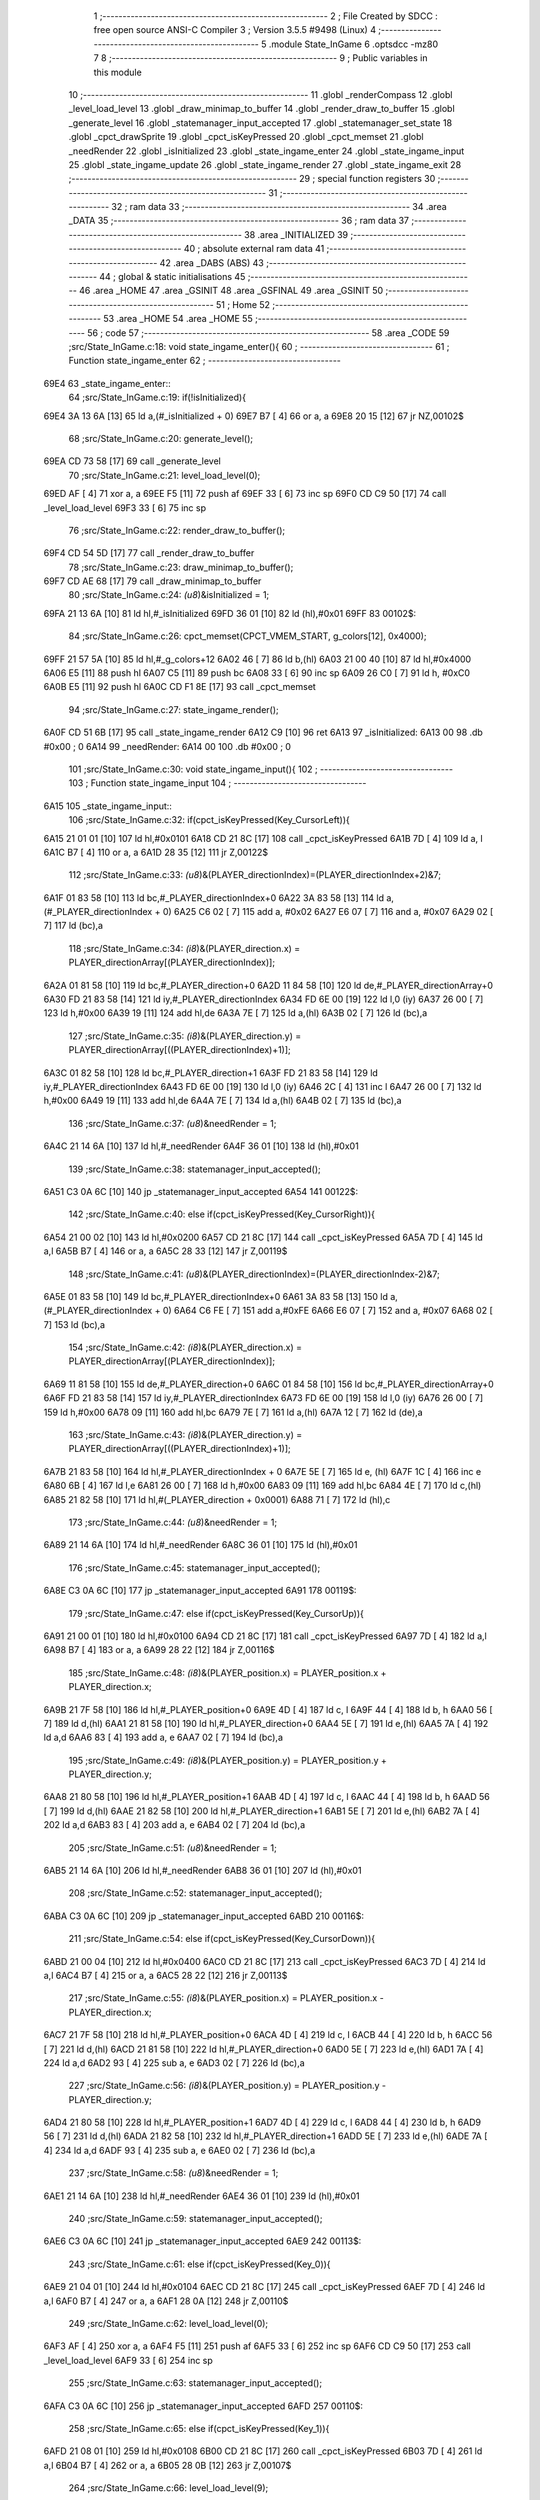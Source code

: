                               1 ;--------------------------------------------------------
                              2 ; File Created by SDCC : free open source ANSI-C Compiler
                              3 ; Version 3.5.5 #9498 (Linux)
                              4 ;--------------------------------------------------------
                              5 	.module State_InGame
                              6 	.optsdcc -mz80
                              7 	
                              8 ;--------------------------------------------------------
                              9 ; Public variables in this module
                             10 ;--------------------------------------------------------
                             11 	.globl _renderCompass
                             12 	.globl _level_load_level
                             13 	.globl _draw_minimap_to_buffer
                             14 	.globl _render_draw_to_buffer
                             15 	.globl _generate_level
                             16 	.globl _statemanager_input_accepted
                             17 	.globl _statemanager_set_state
                             18 	.globl _cpct_drawSprite
                             19 	.globl _cpct_isKeyPressed
                             20 	.globl _cpct_memset
                             21 	.globl _needRender
                             22 	.globl _isInitialized
                             23 	.globl _state_ingame_enter
                             24 	.globl _state_ingame_input
                             25 	.globl _state_ingame_update
                             26 	.globl _state_ingame_render
                             27 	.globl _state_ingame_exit
                             28 ;--------------------------------------------------------
                             29 ; special function registers
                             30 ;--------------------------------------------------------
                             31 ;--------------------------------------------------------
                             32 ; ram data
                             33 ;--------------------------------------------------------
                             34 	.area _DATA
                             35 ;--------------------------------------------------------
                             36 ; ram data
                             37 ;--------------------------------------------------------
                             38 	.area _INITIALIZED
                             39 ;--------------------------------------------------------
                             40 ; absolute external ram data
                             41 ;--------------------------------------------------------
                             42 	.area _DABS (ABS)
                             43 ;--------------------------------------------------------
                             44 ; global & static initialisations
                             45 ;--------------------------------------------------------
                             46 	.area _HOME
                             47 	.area _GSINIT
                             48 	.area _GSFINAL
                             49 	.area _GSINIT
                             50 ;--------------------------------------------------------
                             51 ; Home
                             52 ;--------------------------------------------------------
                             53 	.area _HOME
                             54 	.area _HOME
                             55 ;--------------------------------------------------------
                             56 ; code
                             57 ;--------------------------------------------------------
                             58 	.area _CODE
                             59 ;src/State_InGame.c:18: void state_ingame_enter(){
                             60 ;	---------------------------------
                             61 ; Function state_ingame_enter
                             62 ; ---------------------------------
   69E4                      63 _state_ingame_enter::
                             64 ;src/State_InGame.c:19: if(!isInitialized){
   69E4 3A 13 6A      [13]   65 	ld	a,(#_isInitialized + 0)
   69E7 B7            [ 4]   66 	or	a, a
   69E8 20 15         [12]   67 	jr	NZ,00102$
                             68 ;src/State_InGame.c:20: generate_level();
   69EA CD 73 58      [17]   69 	call	_generate_level
                             70 ;src/State_InGame.c:21: level_load_level(0);
   69ED AF            [ 4]   71 	xor	a, a
   69EE F5            [11]   72 	push	af
   69EF 33            [ 6]   73 	inc	sp
   69F0 CD C9 50      [17]   74 	call	_level_load_level
   69F3 33            [ 6]   75 	inc	sp
                             76 ;src/State_InGame.c:22: render_draw_to_buffer();
   69F4 CD 54 5D      [17]   77 	call	_render_draw_to_buffer
                             78 ;src/State_InGame.c:23: draw_minimap_to_buffer();
   69F7 CD AE 68      [17]   79 	call	_draw_minimap_to_buffer
                             80 ;src/State_InGame.c:24: *(u8*)&isInitialized = 1;
   69FA 21 13 6A      [10]   81 	ld	hl,#_isInitialized
   69FD 36 01         [10]   82 	ld	(hl),#0x01
   69FF                      83 00102$:
                             84 ;src/State_InGame.c:26: cpct_memset(CPCT_VMEM_START, g_colors[12], 0x4000);
   69FF 21 57 5A      [10]   85 	ld	hl,#_g_colors+12
   6A02 46            [ 7]   86 	ld	b,(hl)
   6A03 21 00 40      [10]   87 	ld	hl,#0x4000
   6A06 E5            [11]   88 	push	hl
   6A07 C5            [11]   89 	push	bc
   6A08 33            [ 6]   90 	inc	sp
   6A09 26 C0         [ 7]   91 	ld	h, #0xC0
   6A0B E5            [11]   92 	push	hl
   6A0C CD F1 8E      [17]   93 	call	_cpct_memset
                             94 ;src/State_InGame.c:27: state_ingame_render();
   6A0F CD 51 6B      [17]   95 	call	_state_ingame_render
   6A12 C9            [10]   96 	ret
   6A13                      97 _isInitialized:
   6A13 00                   98 	.db #0x00	; 0
   6A14                      99 _needRender:
   6A14 00                  100 	.db #0x00	; 0
                            101 ;src/State_InGame.c:30: void state_ingame_input(){
                            102 ;	---------------------------------
                            103 ; Function state_ingame_input
                            104 ; ---------------------------------
   6A15                     105 _state_ingame_input::
                            106 ;src/State_InGame.c:32: if(cpct_isKeyPressed(Key_CursorLeft)){
   6A15 21 01 01      [10]  107 	ld	hl,#0x0101
   6A18 CD 21 8C      [17]  108 	call	_cpct_isKeyPressed
   6A1B 7D            [ 4]  109 	ld	a, l
   6A1C B7            [ 4]  110 	or	a, a
   6A1D 28 35         [12]  111 	jr	Z,00122$
                            112 ;src/State_InGame.c:33: *(u8*)&(PLAYER_directionIndex)=(PLAYER_directionIndex+2)&7;
   6A1F 01 83 58      [10]  113 	ld	bc,#_PLAYER_directionIndex+0
   6A22 3A 83 58      [13]  114 	ld	a,(#_PLAYER_directionIndex + 0)
   6A25 C6 02         [ 7]  115 	add	a, #0x02
   6A27 E6 07         [ 7]  116 	and	a, #0x07
   6A29 02            [ 7]  117 	ld	(bc),a
                            118 ;src/State_InGame.c:34: *(i8*)&(PLAYER_direction.x) = PLAYER_directionArray[(PLAYER_directionIndex)];
   6A2A 01 81 58      [10]  119 	ld	bc,#_PLAYER_direction+0
   6A2D 11 84 58      [10]  120 	ld	de,#_PLAYER_directionArray+0
   6A30 FD 21 83 58   [14]  121 	ld	iy,#_PLAYER_directionIndex
   6A34 FD 6E 00      [19]  122 	ld	l,0 (iy)
   6A37 26 00         [ 7]  123 	ld	h,#0x00
   6A39 19            [11]  124 	add	hl,de
   6A3A 7E            [ 7]  125 	ld	a,(hl)
   6A3B 02            [ 7]  126 	ld	(bc),a
                            127 ;src/State_InGame.c:35: *(i8*)&(PLAYER_direction.y) = PLAYER_directionArray[((PLAYER_directionIndex)+1)];
   6A3C 01 82 58      [10]  128 	ld	bc,#_PLAYER_direction+1
   6A3F FD 21 83 58   [14]  129 	ld	iy,#_PLAYER_directionIndex
   6A43 FD 6E 00      [19]  130 	ld	l,0 (iy)
   6A46 2C            [ 4]  131 	inc	l
   6A47 26 00         [ 7]  132 	ld	h,#0x00
   6A49 19            [11]  133 	add	hl,de
   6A4A 7E            [ 7]  134 	ld	a,(hl)
   6A4B 02            [ 7]  135 	ld	(bc),a
                            136 ;src/State_InGame.c:37: *(u8*)&needRender = 1;
   6A4C 21 14 6A      [10]  137 	ld	hl,#_needRender
   6A4F 36 01         [10]  138 	ld	(hl),#0x01
                            139 ;src/State_InGame.c:38: statemanager_input_accepted();
   6A51 C3 0A 6C      [10]  140 	jp  _statemanager_input_accepted
   6A54                     141 00122$:
                            142 ;src/State_InGame.c:40: else if(cpct_isKeyPressed(Key_CursorRight)){
   6A54 21 00 02      [10]  143 	ld	hl,#0x0200
   6A57 CD 21 8C      [17]  144 	call	_cpct_isKeyPressed
   6A5A 7D            [ 4]  145 	ld	a,l
   6A5B B7            [ 4]  146 	or	a, a
   6A5C 28 33         [12]  147 	jr	Z,00119$
                            148 ;src/State_InGame.c:41: *(u8*)&(PLAYER_directionIndex)=(PLAYER_directionIndex-2)&7;
   6A5E 01 83 58      [10]  149 	ld	bc,#_PLAYER_directionIndex+0
   6A61 3A 83 58      [13]  150 	ld	a,(#_PLAYER_directionIndex + 0)
   6A64 C6 FE         [ 7]  151 	add	a,#0xFE
   6A66 E6 07         [ 7]  152 	and	a, #0x07
   6A68 02            [ 7]  153 	ld	(bc),a
                            154 ;src/State_InGame.c:42: *(i8*)&(PLAYER_direction.x) = PLAYER_directionArray[(PLAYER_directionIndex)];
   6A69 11 81 58      [10]  155 	ld	de,#_PLAYER_direction+0
   6A6C 01 84 58      [10]  156 	ld	bc,#_PLAYER_directionArray+0
   6A6F FD 21 83 58   [14]  157 	ld	iy,#_PLAYER_directionIndex
   6A73 FD 6E 00      [19]  158 	ld	l,0 (iy)
   6A76 26 00         [ 7]  159 	ld	h,#0x00
   6A78 09            [11]  160 	add	hl,bc
   6A79 7E            [ 7]  161 	ld	a,(hl)
   6A7A 12            [ 7]  162 	ld	(de),a
                            163 ;src/State_InGame.c:43: *(i8*)&(PLAYER_direction.y) = PLAYER_directionArray[((PLAYER_directionIndex)+1)];
   6A7B 21 83 58      [10]  164 	ld	hl,#_PLAYER_directionIndex + 0
   6A7E 5E            [ 7]  165 	ld	e, (hl)
   6A7F 1C            [ 4]  166 	inc	e
   6A80 6B            [ 4]  167 	ld	l,e
   6A81 26 00         [ 7]  168 	ld	h,#0x00
   6A83 09            [11]  169 	add	hl,bc
   6A84 4E            [ 7]  170 	ld	c,(hl)
   6A85 21 82 58      [10]  171 	ld	hl,#(_PLAYER_direction + 0x0001)
   6A88 71            [ 7]  172 	ld	(hl),c
                            173 ;src/State_InGame.c:44: *(u8*)&needRender = 1;
   6A89 21 14 6A      [10]  174 	ld	hl,#_needRender
   6A8C 36 01         [10]  175 	ld	(hl),#0x01
                            176 ;src/State_InGame.c:45: statemanager_input_accepted();
   6A8E C3 0A 6C      [10]  177 	jp  _statemanager_input_accepted
   6A91                     178 00119$:
                            179 ;src/State_InGame.c:47: else if(cpct_isKeyPressed(Key_CursorUp)){
   6A91 21 00 01      [10]  180 	ld	hl,#0x0100
   6A94 CD 21 8C      [17]  181 	call	_cpct_isKeyPressed
   6A97 7D            [ 4]  182 	ld	a,l
   6A98 B7            [ 4]  183 	or	a, a
   6A99 28 22         [12]  184 	jr	Z,00116$
                            185 ;src/State_InGame.c:48: *(i8*)&(PLAYER_position.x) = PLAYER_position.x + PLAYER_direction.x;
   6A9B 21 7F 58      [10]  186 	ld	hl,#_PLAYER_position+0
   6A9E 4D            [ 4]  187 	ld	c, l
   6A9F 44            [ 4]  188 	ld	b, h
   6AA0 56            [ 7]  189 	ld	d,(hl)
   6AA1 21 81 58      [10]  190 	ld	hl,#_PLAYER_direction+0
   6AA4 5E            [ 7]  191 	ld	e,(hl)
   6AA5 7A            [ 4]  192 	ld	a,d
   6AA6 83            [ 4]  193 	add	a, e
   6AA7 02            [ 7]  194 	ld	(bc),a
                            195 ;src/State_InGame.c:49: *(i8*)&(PLAYER_position.y) = PLAYER_position.y + PLAYER_direction.y;
   6AA8 21 80 58      [10]  196 	ld	hl,#_PLAYER_position+1
   6AAB 4D            [ 4]  197 	ld	c, l
   6AAC 44            [ 4]  198 	ld	b, h
   6AAD 56            [ 7]  199 	ld	d,(hl)
   6AAE 21 82 58      [10]  200 	ld	hl,#_PLAYER_direction+1
   6AB1 5E            [ 7]  201 	ld	e,(hl)
   6AB2 7A            [ 4]  202 	ld	a,d
   6AB3 83            [ 4]  203 	add	a, e
   6AB4 02            [ 7]  204 	ld	(bc),a
                            205 ;src/State_InGame.c:51: *(u8*)&needRender = 1;
   6AB5 21 14 6A      [10]  206 	ld	hl,#_needRender
   6AB8 36 01         [10]  207 	ld	(hl),#0x01
                            208 ;src/State_InGame.c:52: statemanager_input_accepted();
   6ABA C3 0A 6C      [10]  209 	jp  _statemanager_input_accepted
   6ABD                     210 00116$:
                            211 ;src/State_InGame.c:54: else if(cpct_isKeyPressed(Key_CursorDown)){
   6ABD 21 00 04      [10]  212 	ld	hl,#0x0400
   6AC0 CD 21 8C      [17]  213 	call	_cpct_isKeyPressed
   6AC3 7D            [ 4]  214 	ld	a,l
   6AC4 B7            [ 4]  215 	or	a, a
   6AC5 28 22         [12]  216 	jr	Z,00113$
                            217 ;src/State_InGame.c:55: *(i8*)&(PLAYER_position.x) = PLAYER_position.x - PLAYER_direction.x;
   6AC7 21 7F 58      [10]  218 	ld	hl,#_PLAYER_position+0
   6ACA 4D            [ 4]  219 	ld	c, l
   6ACB 44            [ 4]  220 	ld	b, h
   6ACC 56            [ 7]  221 	ld	d,(hl)
   6ACD 21 81 58      [10]  222 	ld	hl,#_PLAYER_direction+0
   6AD0 5E            [ 7]  223 	ld	e,(hl)
   6AD1 7A            [ 4]  224 	ld	a,d
   6AD2 93            [ 4]  225 	sub	a, e
   6AD3 02            [ 7]  226 	ld	(bc),a
                            227 ;src/State_InGame.c:56: *(i8*)&(PLAYER_position.y) = PLAYER_position.y - PLAYER_direction.y;
   6AD4 21 80 58      [10]  228 	ld	hl,#_PLAYER_position+1
   6AD7 4D            [ 4]  229 	ld	c, l
   6AD8 44            [ 4]  230 	ld	b, h
   6AD9 56            [ 7]  231 	ld	d,(hl)
   6ADA 21 82 58      [10]  232 	ld	hl,#_PLAYER_direction+1
   6ADD 5E            [ 7]  233 	ld	e,(hl)
   6ADE 7A            [ 4]  234 	ld	a,d
   6ADF 93            [ 4]  235 	sub	a, e
   6AE0 02            [ 7]  236 	ld	(bc),a
                            237 ;src/State_InGame.c:58: *(u8*)&needRender = 1;
   6AE1 21 14 6A      [10]  238 	ld	hl,#_needRender
   6AE4 36 01         [10]  239 	ld	(hl),#0x01
                            240 ;src/State_InGame.c:59: statemanager_input_accepted();
   6AE6 C3 0A 6C      [10]  241 	jp  _statemanager_input_accepted
   6AE9                     242 00113$:
                            243 ;src/State_InGame.c:61: else if(cpct_isKeyPressed(Key_0)){
   6AE9 21 04 01      [10]  244 	ld	hl,#0x0104
   6AEC CD 21 8C      [17]  245 	call	_cpct_isKeyPressed
   6AEF 7D            [ 4]  246 	ld	a,l
   6AF0 B7            [ 4]  247 	or	a, a
   6AF1 28 0A         [12]  248 	jr	Z,00110$
                            249 ;src/State_InGame.c:62: level_load_level(0);
   6AF3 AF            [ 4]  250 	xor	a, a
   6AF4 F5            [11]  251 	push	af
   6AF5 33            [ 6]  252 	inc	sp
   6AF6 CD C9 50      [17]  253 	call	_level_load_level
   6AF9 33            [ 6]  254 	inc	sp
                            255 ;src/State_InGame.c:63: statemanager_input_accepted();
   6AFA C3 0A 6C      [10]  256 	jp  _statemanager_input_accepted
   6AFD                     257 00110$:
                            258 ;src/State_InGame.c:65: else if(cpct_isKeyPressed(Key_1)){ 
   6AFD 21 08 01      [10]  259 	ld	hl,#0x0108
   6B00 CD 21 8C      [17]  260 	call	_cpct_isKeyPressed
   6B03 7D            [ 4]  261 	ld	a,l
   6B04 B7            [ 4]  262 	or	a, a
   6B05 28 0B         [12]  263 	jr	Z,00107$
                            264 ;src/State_InGame.c:66: level_load_level(9);
   6B07 3E 09         [ 7]  265 	ld	a,#0x09
   6B09 F5            [11]  266 	push	af
   6B0A 33            [ 6]  267 	inc	sp
   6B0B CD C9 50      [17]  268 	call	_level_load_level
   6B0E 33            [ 6]  269 	inc	sp
                            270 ;src/State_InGame.c:67: statemanager_input_accepted();
   6B0F C3 0A 6C      [10]  271 	jp  _statemanager_input_accepted
   6B12                     272 00107$:
                            273 ;src/State_InGame.c:69: else if(cpct_isKeyPressed(Key_T)){
   6B12 21 06 08      [10]  274 	ld	hl,#0x0806
   6B15 CD 21 8C      [17]  275 	call	_cpct_isKeyPressed
   6B18 7D            [ 4]  276 	ld	a,l
   6B19 B7            [ 4]  277 	or	a, a
   6B1A 28 10         [12]  278 	jr	Z,00104$
                            279 ;src/State_InGame.c:70: *(u8*)&g_texturedWalls = !g_texturedWalls;
   6B1C 3A 5D 5A      [13]  280 	ld	a,(#_g_texturedWalls + 0)
   6B1F D6 01         [ 7]  281 	sub	a,#0x01
   6B21 3E 00         [ 7]  282 	ld	a,#0x00
   6B23 17            [ 4]  283 	rla
   6B24 4F            [ 4]  284 	ld	c,a
   6B25 21 5D 5A      [10]  285 	ld	hl,#_g_texturedWalls
   6B28 71            [ 7]  286 	ld	(hl),c
                            287 ;src/State_InGame.c:71: statemanager_input_accepted();
   6B29 C3 0A 6C      [10]  288 	jp  _statemanager_input_accepted
   6B2C                     289 00104$:
                            290 ;src/State_InGame.c:73: else if(cpct_isKeyPressed(Key_P)){
   6B2C 21 03 08      [10]  291 	ld	hl,#0x0803
   6B2F CD 21 8C      [17]  292 	call	_cpct_isKeyPressed
   6B32 7D            [ 4]  293 	ld	a,l
   6B33 B7            [ 4]  294 	or	a, a
   6B34 C8            [11]  295 	ret	Z
                            296 ;src/State_InGame.c:74: statemanager_set_state(STATE_PAUSEMENU);
   6B35 3E 02         [ 7]  297 	ld	a,#0x02
   6B37 F5            [11]  298 	push	af
   6B38 33            [ 6]  299 	inc	sp
   6B39 CD 10 6C      [17]  300 	call	_statemanager_set_state
   6B3C 33            [ 6]  301 	inc	sp
                            302 ;src/State_InGame.c:75: statemanager_input_accepted();
   6B3D C3 0A 6C      [10]  303 	jp  _statemanager_input_accepted
                            304 ;src/State_InGame.c:79: void state_ingame_update(){
                            305 ;	---------------------------------
                            306 ; Function state_ingame_update
                            307 ; ---------------------------------
   6B40                     308 _state_ingame_update::
                            309 ;src/State_InGame.c:80: if(needRender){
   6B40 3A 14 6A      [13]  310 	ld	a,(#_needRender + 0)
   6B43 B7            [ 4]  311 	or	a, a
   6B44 C8            [11]  312 	ret	Z
                            313 ;src/State_InGame.c:81: render_draw_to_buffer();
   6B45 CD 54 5D      [17]  314 	call	_render_draw_to_buffer
                            315 ;src/State_InGame.c:82: draw_minimap_to_buffer();
   6B48 CD AE 68      [17]  316 	call	_draw_minimap_to_buffer
                            317 ;src/State_InGame.c:83: *(u8*)&needRender = 0;
   6B4B 21 14 6A      [10]  318 	ld	hl,#_needRender
   6B4E 36 00         [10]  319 	ld	(hl),#0x00
   6B50 C9            [10]  320 	ret
                            321 ;src/State_InGame.c:88: void state_ingame_render(){
                            322 ;	---------------------------------
                            323 ; Function state_ingame_render
                            324 ; ---------------------------------
   6B51                     325 _state_ingame_render::
                            326 ;src/State_InGame.c:89: cpct_drawSprite(SCREEN_TEXTURE_BUFFER,SCREEN_TEXTURE_POSITION,SCREEN_TEXTURE_WIDTH_BYTES,SCREEN_TEXTURE_HEIGHT);
   6B51 21 28 64      [10]  327 	ld	hl,#0x6428
   6B54 E5            [11]  328 	push	hl
   6B55 21 B4 C0      [10]  329 	ld	hl,#0xC0B4
   6B58 E5            [11]  330 	push	hl
   6B59 21 40 29      [10]  331 	ld	hl,#0x2940
   6B5C E5            [11]  332 	push	hl
   6B5D CD DE 8C      [17]  333 	call	_cpct_drawSprite
                            334 ;src/State_InGame.c:90: renderCompass();
   6B60 CD 65 6F      [17]  335 	call	_renderCompass
                            336 ;src/State_InGame.c:91: cpct_drawSprite(MINIMAP_BUFFER,MINIMAP_POSITION,MINIMAP_WIDTH_BYTES,MINIMAP_HEIGHT_BYTES);
   6B63 21 10 40      [10]  337 	ld	hl,#0x4010
   6B66 E5            [11]  338 	push	hl
   6B67 21 70 C5      [10]  339 	ld	hl,#0xC570
   6B6A E5            [11]  340 	push	hl
   6B6B 21 E0 38      [10]  341 	ld	hl,#0x38E0
   6B6E E5            [11]  342 	push	hl
   6B6F CD DE 8C      [17]  343 	call	_cpct_drawSprite
   6B72 C9            [10]  344 	ret
                            345 ;src/State_InGame.c:94: void state_ingame_exit(){
                            346 ;	---------------------------------
                            347 ; Function state_ingame_exit
                            348 ; ---------------------------------
   6B73                     349 _state_ingame_exit::
                            350 ;src/State_InGame.c:95: *(u8*)&isInitialized = 0;
   6B73 21 13 6A      [10]  351 	ld	hl,#_isInitialized
   6B76 36 00         [10]  352 	ld	(hl),#0x00
   6B78 C9            [10]  353 	ret
                            354 	.area _CODE
                            355 	.area _INITIALIZER
                            356 	.area _CABS (ABS)

